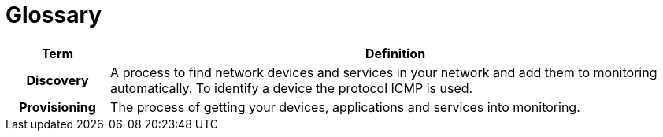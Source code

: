 [[glossary]]
= Glossary

[options="header,footer"]
[cols="15h,~"]
|===
| Term           | Definition
| Discovery      | A process to find network devices and services in your network and add them to monitoring automatically.
                   To identify a device the protocol ICMP is used.
| Provisioning   | The process of getting your devices, applications and services into monitoring.
|===